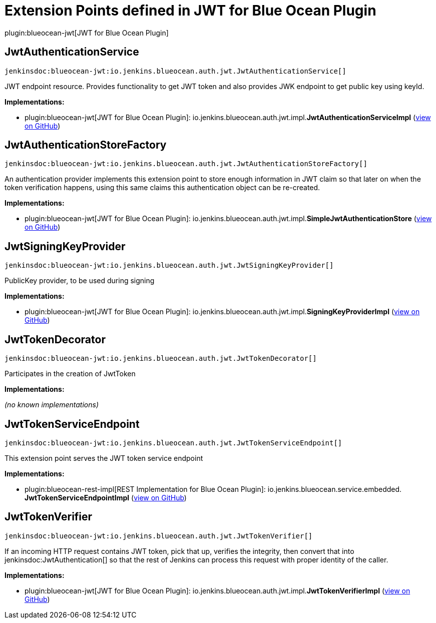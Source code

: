 = Extension Points defined in JWT for Blue Ocean Plugin

plugin:blueocean-jwt[JWT for Blue Ocean Plugin]

== JwtAuthenticationService
`jenkinsdoc:blueocean-jwt:io.jenkins.blueocean.auth.jwt.JwtAuthenticationService[]`

+++ JWT endpoint resource. Provides functionality to get JWT token and also provides JWK endpoint to get+++ +++ public key using keyId.+++


**Implementations:**

* plugin:blueocean-jwt[JWT for Blue Ocean Plugin]: io.+++<wbr/>+++jenkins.+++<wbr/>+++blueocean.+++<wbr/>+++auth.+++<wbr/>+++jwt.+++<wbr/>+++impl.+++<wbr/>+++**JwtAuthenticationServiceImpl** (link:https://github.com/jenkinsci/blueocean-plugin/search?q=JwtAuthenticationServiceImpl&type=Code[view on GitHub])


== JwtAuthenticationStoreFactory
`jenkinsdoc:blueocean-jwt:io.jenkins.blueocean.auth.jwt.JwtAuthenticationStoreFactory[]`

+++ An authentication provider implements this extension point to store enough information in JWT claim so that later on+++ +++ when the token verification happens, using this same claims this authentication object can be re-created.+++


**Implementations:**

* plugin:blueocean-jwt[JWT for Blue Ocean Plugin]: io.+++<wbr/>+++jenkins.+++<wbr/>+++blueocean.+++<wbr/>+++auth.+++<wbr/>+++jwt.+++<wbr/>+++impl.+++<wbr/>+++**SimpleJwtAuthenticationStore** (link:https://github.com/jenkinsci/blueocean-plugin/search?q=SimpleJwtAuthenticationStore&type=Code[view on GitHub])


== JwtSigningKeyProvider
`jenkinsdoc:blueocean-jwt:io.jenkins.blueocean.auth.jwt.JwtSigningKeyProvider[]`

+++ PublicKey provider, to be used during signing+++


**Implementations:**

* plugin:blueocean-jwt[JWT for Blue Ocean Plugin]: io.+++<wbr/>+++jenkins.+++<wbr/>+++blueocean.+++<wbr/>+++auth.+++<wbr/>+++jwt.+++<wbr/>+++impl.+++<wbr/>+++**SigningKeyProviderImpl** (link:https://github.com/jenkinsci/blueocean-plugin/search?q=SigningKeyProviderImpl&type=Code[view on GitHub])


== JwtTokenDecorator
`jenkinsdoc:blueocean-jwt:io.jenkins.blueocean.auth.jwt.JwtTokenDecorator[]`

+++ Participates in the creation of JwtToken+++


**Implementations:**

_(no known implementations)_


== JwtTokenServiceEndpoint
`jenkinsdoc:blueocean-jwt:io.jenkins.blueocean.auth.jwt.JwtTokenServiceEndpoint[]`

+++ This extension point serves the JWT token service endpoint+++


**Implementations:**

* plugin:blueocean-rest-impl[REST Implementation for Blue Ocean Plugin]: io.+++<wbr/>+++jenkins.+++<wbr/>+++blueocean.+++<wbr/>+++service.+++<wbr/>+++embedded.+++<wbr/>+++**JwtTokenServiceEndpointImpl** (link:https://github.com/jenkinsci/blueocean-plugin/search?q=JwtTokenServiceEndpointImpl&type=Code[view on GitHub])


== JwtTokenVerifier
`jenkinsdoc:blueocean-jwt:io.jenkins.blueocean.auth.jwt.JwtTokenVerifier[]`

+++ If an incoming HTTP request contains JWT token, pick that up, verifies the integrity, then+++ +++ convert that into+++ jenkinsdoc:JwtAuthentication[] +++so that the rest of Jenkins can process this request+++ +++ with proper identity of the caller.+++


**Implementations:**

* plugin:blueocean-jwt[JWT for Blue Ocean Plugin]: io.+++<wbr/>+++jenkins.+++<wbr/>+++blueocean.+++<wbr/>+++auth.+++<wbr/>+++jwt.+++<wbr/>+++impl.+++<wbr/>+++**JwtTokenVerifierImpl** (link:https://github.com/jenkinsci/blueocean-plugin/search?q=JwtTokenVerifierImpl&type=Code[view on GitHub])

